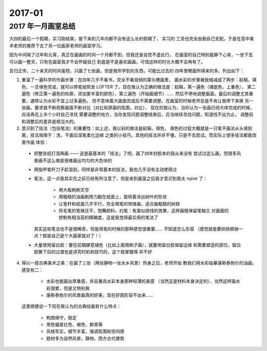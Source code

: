 =======
2017-01
=======

2017 年一月画室总结
===================

.. event:: _
   :date: 2017-1-20 2017-2-26

大四的最后一个假期，实习刚结束，接下来的几年内都不会有这么长的假期了， 实习的
工资也完全由我自己支配，于是在高中美术老师的推荐下去了另一位画家老师的画室学习。

因为中间隔了过年和元宵，真正在画画的时间一个月都不到，但我还是自觉不虚此行。
在画室的自己特别能静下心来，一坐下去可以画一整天，只有在画室我才不会怀疑自己
到底是不是喜欢画画，可惜这样的时光大概不会再有了。

言归正传，二十来天的时间虽短，只画了七张画，但是我所学到的东西，可能比过去的
四年里瞎画所得来的多。列出如下：

1. 重温了一遍科学的作画步骤：在四年几乎不看书，完全不看视频的蒙头瞎画里，
   画水彩的步骤被我缩减成了两步：起稿，填色，一旦填色完成，就可以停笔拍照发
   LOFTER 了。现在我认为正确的做法是：起稿，第一遍色（铺底色，上重色），
   第二遍色（修正第一遍色的轮廓，添加更丰富的颜色），第三遍色（开始画细节）…… 
   然后不停地调整画面。最后的调整尤其重要，通常认为水彩不宜上过多遍色，
   但不意味着大画面完成后不需要调整。在画室的时候老师总是不肯让我停下来换
   另一张画，要求我不断观察画面不断对比（对比和原画的氛围，对比），
   现在的我认为，当你认为一张画已经大体完成的时候，应该再花上半个小时自己寻找
   需要调整的地方，当你发现问题调整结束后，应当继续寻找问题，知道找不出为止，
   调整前和调整后的差异是相当大的。

2. 意识到了技法（包括笔法）的重要性：如上述，我以前的做法是起稿，填色，
   填色的过程大概就是一只笔干画法从头填到尾，技法局限于：洗，干画后湿笔柔化边缘
   之类的小技巧，其他的技法并非不懂，只是不去尝试。而实际上很多技法都能改善作画
   体验：

  - 把整张纸打湿再画 —— 这是最基本的「技法」了吧，画了四年封胶本的我从来没有
    尝试过这么画，而很多风景画不这么做是很难画出均匀的大色块的
  - 用指甲笔杆刀子趁湿刮，同样是非常基本的技法，我也几乎没有主动使用过
  - 笔法，这一点我其实在之前已经有所注意了，但是来到画室之后我才意识到我太
    naive 了：

      - 用大板刷刷天空
      - 用粗糙的油画刷用力戳在纸面上，旋转着涂出树叶的形状
      - 让笔杆和纸面几乎平行，完全用笔的侧锋画，适合画粗糙的树枝
      - 将毛笔的笔锋压平，饱蘸颜料，扫笔：有类似排线的效果，这样画既保留笔触又
        对画面的控制有相当高的精确度，这是我觉得最实用的笔法了

    其实这些笔法也不是很稀奇，但是用笔的时候的那种感觉很重要…… 不知道怎么形容
    （感觉就是要抑扬顿挫一点？假装自己是个大画家就对了！）

  - 大量使用留白胶：要在前期肆意铺色（比如上面用刷子画），就要用留白胶保留边缘
    和需要塑造的部位，留白胶撕下后的过渡也是讲究时机和技巧的，这个我掌握得
    并不好

4. 得以一窥古典美术之美：在画了三张（两张静物一张水乡风景）热身之后，老师开始
   教我们用水彩临摹康斯泰勃尓的油画，感受有二：

     - 水彩也能画出厚重感，并且兼具水彩本身那种轻薄的美感
       （当然这是材料本身决定的），当然这样画水彩很累，但是又特别爽
     - 康斯泰勃尓的风景画真的好美，现在好困形容不出来……

   这里顺便说一下现在我认为的古典绘画有什么特点：

     - 构图保守，稳定
     - 用色偏爱红色、褐色、群青等
     - 风格写实，细节丰富，强调氛围和空间感
     - 题材多为自然风景，静物，西方古代建筑
